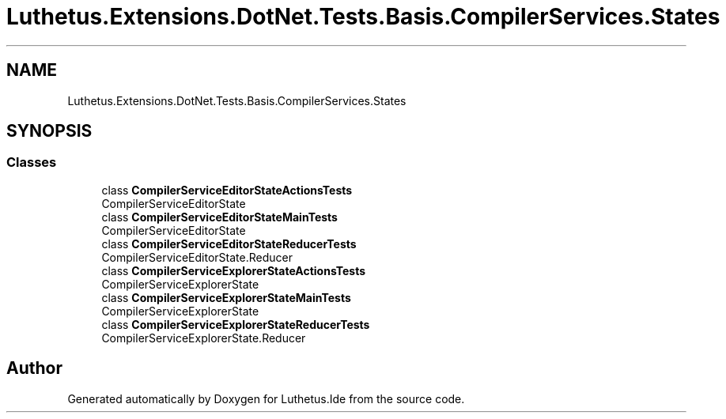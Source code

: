 .TH "Luthetus.Extensions.DotNet.Tests.Basis.CompilerServices.States" 3 "Version 1.0.0" "Luthetus.Ide" \" -*- nroff -*-
.ad l
.nh
.SH NAME
Luthetus.Extensions.DotNet.Tests.Basis.CompilerServices.States
.SH SYNOPSIS
.br
.PP
.SS "Classes"

.in +1c
.ti -1c
.RI "class \fBCompilerServiceEditorStateActionsTests\fP"
.br
.RI "CompilerServiceEditorState "
.ti -1c
.RI "class \fBCompilerServiceEditorStateMainTests\fP"
.br
.RI "CompilerServiceEditorState "
.ti -1c
.RI "class \fBCompilerServiceEditorStateReducerTests\fP"
.br
.RI "CompilerServiceEditorState\&.Reducer "
.ti -1c
.RI "class \fBCompilerServiceExplorerStateActionsTests\fP"
.br
.RI "CompilerServiceExplorerState "
.ti -1c
.RI "class \fBCompilerServiceExplorerStateMainTests\fP"
.br
.RI "CompilerServiceExplorerState "
.ti -1c
.RI "class \fBCompilerServiceExplorerStateReducerTests\fP"
.br
.RI "CompilerServiceExplorerState\&.Reducer "
.in -1c
.SH "Author"
.PP 
Generated automatically by Doxygen for Luthetus\&.Ide from the source code\&.

